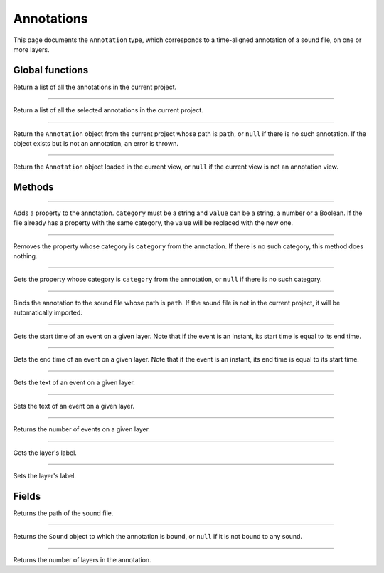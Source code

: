 Annotations
===========

This page documents the ``Annotation`` type, which corresponds to a time-aligned annotation of a sound file, on one or more layers.


Global functions
----------------


.. function:: get_annotations()

Return a list of all the annotations in the current project.

------------


.. function:: get_selected_annotations()

Return a list of all the selected annotations in the current project.

------------


.. function:: get_annotation(path)

Return the ``Annotation`` object from the current project whose path is ``path``, or ``null`` if there is no such
annotation. If the object exists but is not an annotation, an error is thrown.

------------

.. function:: get_current_annotation()

Return the ``Annotation`` object loaded in the current view, or ``null`` if the current view is not an annotation view.


Methods
-------

.. class:: Annotation


------------

.. method:: add_property(category, value)

Adds a property to the annotation. ``category`` must be a string and ``value`` can be a string, a number or a Boolean.
If the file already has a property with the same category, the value will be replaced with the new one.


------------

.. method:: remove_property(category)

Removes the property whose category is ``category`` from the annotation. If there is no such category, this method 
does nothing.

------------

.. method:: remove_property(category)

Gets the property whose category is ``category`` from the annotation, or ``null`` if there is no such category.

------------

.. method:: bind_to_sound(path)

Binds the annotation to the sound file whose path is ``path``. If the sound file is not in the current project,
it will be automatically imported.

------------

.. method:: get_event_start(layer_index, event_index)

Gets the start time of an event on a given layer. Note that if the event is an instant, its start time is equal to
its end time.

------------

.. method:: get_event_end(layer_index, event_index)

Gets the end time of an event on a given layer. Note that if the event is an instant, its end time is equal to
its start time.

------------

.. method:: get_event_text(layer_index, event_index)


Gets the text of an event on a given layer.

------------

.. method:: set_event_text(layer_index, event_index, new_text)


Sets the text of an event on a given layer.


------------

.. method:: get_event_count(layer_index)

Returns the number of events on a given layer. 


------------

.. method:: get_layer_label(layer_index)


Gets the layer's label.

------------

.. method:: set_layer_label(layer_index, new_label)


Sets the layer's label.


Fields
------

.. attribute:: path

Returns the path of the sound file.


------------

.. attribute:: sound

Returns the ``Sound`` object to which the annotation is bound, or ``null`` if it is not bound to any sound.


------------

.. attribute:: layer_count

Returns the number of layers in the annotation.